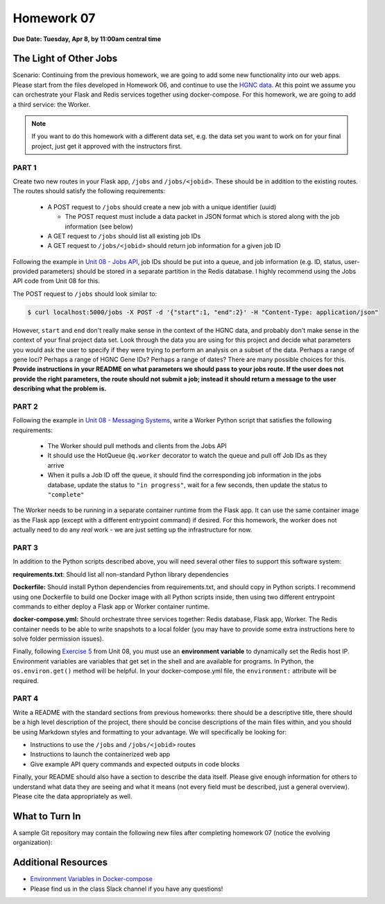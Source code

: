 Homework 07
===========

**Due Date: Tuesday, Apr 8, by 11:00am central time**

The Light of Other Jobs
-----------------------

Scenario: Continuing from the previous homework, we are going to add some new
functionality into our web apps. Please start from the files developed in Homework
06, and continue to use the `HGNC data <https://www.genenames.org/download/archive/>`_.
At this point we assume you can orchestrate your Flask and Redis services together 
using docker-compose. For this homework, we are going to add a third service: the
Worker. 

.. note::

   If you want to do this homework with a different data set, e.g. the data set you
   want to work on for your final project, just get it approved with the instructors
   first.



PART 1
~~~~~~

Create two new routes in your Flask app, ``/jobs`` and ``/jobs/<jobid>``. These should
be in addition to the existing routes. The routes should satisfy the following requirements:

  * A POST request to ``/jobs`` should create a new job with a unique identifier (uuid)

    * The POST request must include a data packet in JSON format which is stored along
      with the job information (see below)

  * A GET request to ``/jobs`` should list all existing job IDs
  * A GET request to ``/jobs/<jobid>`` should return job information for a given job ID

Following the example in `Unit 08 - Jobs API <../unit08/jobs_api.html>`_,
job IDs should be put into a queue, and job information (e.g. ID, status, user-provided parameters)
should be stored in a separate partition in the Redis database. I highly recommend using the Jobs 
API code from Unit 08 for this.

The POST request to ``/jobs`` should look similar to:

.. code-block:: console

   $ curl localhost:5000/jobs -X POST -d '{"start":1, "end":2}' -H "Content-Type: application/json"

However, ``start`` and ``end`` don't really make sense in the context of the HGNC data, and 
probably don't make sense in the context of your final project data set. Look through the data
you are using for this project and decide what parameters you would ask the user to specify
if they were trying to perform an analysis on a subset of the data. Perhaps a range of gene loci? 
Perhaps a range of HGNC Gene IDs? Perhaps a range of dates? There are many possible choices 
for this. **Provide instructions in your README on what parameters
we should pass to your jobs route. If the user does not provide the right parameters, the route
should not submit a job; instead it should return a message to the user describing what the 
problem is.**



PART 2
~~~~~~

Following the example in `Unit 08 - Messaging Systems <../unit08/messaging.html#exercise-3>`_,
write a Worker Python script that satisfies the following requirements:

  * The Worker should pull methods and clients from the Jobs API
  * It should use the HotQueue ``@q.worker`` decorator to watch the queue and pull off Job IDs as they arrive
  * When it pulls a Job ID off the queue, it should find the corresponding job information in the jobs database,
    update the status to ``"in progress"``, wait for a few seconds, then update the status to ``"complete"``

The Worker needs to be running in a separate container runtime from the Flask app. It can use
the same container image as the Flask app (except with a different entrypoint command) if desired.
For this homework, the worker does not actually need to do any *real* work - we are just setting
up the infrastructure for now.




PART 3
~~~~~~

In addition to the Python scripts described above, you will need several other files to
support this software system:

**requirements.txt**: Should list all non-standard Python library dependencies

**Dockerfile:** Should install Python dependencies from requirements.txt, and should
copy in Python scripts. I recommend using one Dockerfile to build one Docker image with
all Python scripts inside, then using two different entrypoint commands to either deploy
a Flask app or Worker container runtime.

**docker-compose.yml:** Should orchestrate three services together: Redis database, Flask
app, Worker. The Redis container needs to be able to write snapshots to a local folder
(you may have to provide some extra instructions here to solve folder permission issues).

Finally, following `Exercise 5 <../unit08/jobs_api.html#exercise-5>`_
from Unit 08, you must use an **environment variable** to dynamically set the Redis host IP.
Environment variables are variables that get set in the shell and are available for programs. In 
Python, the ``os.environ.get()`` method will be helpful. In your docker-compose.yml file, the 
``environment:`` attribute will be required.




PART 4
~~~~~~

Write a README with the standard sections from previous homeworks: there should
be a descriptive title, there should be a high level description of the project,
there should be concise descriptions of the main files within, and you should
be using Markdown styles and formatting to your advantage. We will specifically
be looking for:

* Instructions to use the ``/jobs`` and ``/jobs/<jobid>`` routes
* Instructions to launch the containerized web app
* Give example API query commands and expected outputs in code blocks

Finally, your README should also have a section to describe the data itself. Please
give enough information for others to understand what data they are seeing and
what it means (not every field must be described, just a general overview).
Please cite the data appropriately as well.




What to Turn In
---------------

A sample Git repository may contain the following new files after completing
homework 07 (notice the evolving organization):

.. code-block:: text
   :emphasize-lines: 7-17

   my-coe332-hws/
   ├── homework01/
   │   └── ...
   ├── ...
   ├── homework06/
   │   └── ...
   ├── homework07
   │   ├── Dockerfile
   │   ├── README.md
   │   ├── data
   │   │   └── .gitcanary
   │   ├── docker-compose.yml
   │   ├── requirements.txt
   │   └── src
   │       ├── api.py
   │       ├── jobs.py
   │       └── worker.py
   └── README.md



Additional Resources
--------------------

* `Environment Variables in Docker-compose <https://docs.docker.com/compose/environment-variables/set-environment-variables/>`_ 
* Please find us in the class Slack channel if you have any questions!
